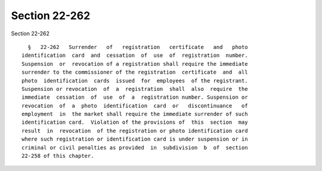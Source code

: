 Section 22-262
==============

Section 22-262 ::    
        
     
        §   22-262   Surrender   of   registration   certificate   and   photo
      identification  card  and  cessation  of  use  of  registration  number.
      Suspension  or  revocation of a registration shall require the immediate
      surrender to the commissioner of the registration  certificate  and  all
      photo  identification  cards  issued  for  employees  of the registrant.
      Suspension or revocation  of  a  registration  shall  also  require  the
      immediate  cessation  of  use  of  a  registration number. Suspension or
      revocation  of  a  photo  identification  card  or   discontinuance   of
      employment  in  the market shall require the immediate surrender of such
      identification card.  Violation of the provisions of  this  section  may
      result  in  revocation  of the registration or photo identification card
      where such registration or identification card is under suspension or in
      criminal or civil penalties as provided  in  subdivision  b  of  section
      22-258 of this chapter.
    
    
    
    
    
    
    